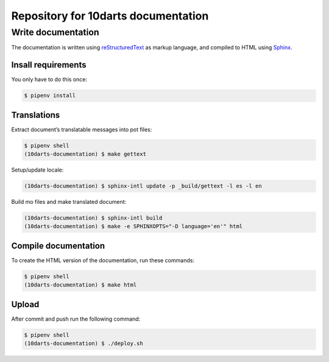 ====================================
Repository for 10darts documentation
====================================

Write documentation
-------------------

The documentation is written using `reStructuredText <http://docutils.sourceforge.net/docs/user/rst/quickref.html>`_ as markup language, and compiled to HTML using `Sphinx <http://www.sphinx-doc.org/en/stable/index.html>`_.

Insall requirements
^^^^^^^^^^^^^^^^^^^

You only have to do this once:

.. code-block:: bash

    $ pipenv install

Translations
^^^^^^^^^^^^

Extract document’s translatable messages into pot files:

.. code-block:: bash

    $ pipenv shell
    (10darts-documentation) $ make gettext

Setup/update locale:

.. code-block:: bash

    (10darts-documentation) $ sphinx-intl update -p _build/gettext -l es -l en

Build mo files and make translated document:

.. code-block:: bash

    (10darts-documentation) $ sphinx-intl build
    (10darts-documentation) $ make -e SPHINXOPTS="-D language='en'" html

Compile documentation
^^^^^^^^^^^^^^^^^^^^^

To create the HTML version of the documentation, run these commands:

.. code-block:: bash

    $ pipenv shell
    (10darts-documentation) $ make html

Upload
^^^^^^

After commit and push run the following command:

.. code-block:: bash

    $ pipenv shell
    (10darts-documentation) $ ./deploy.sh
